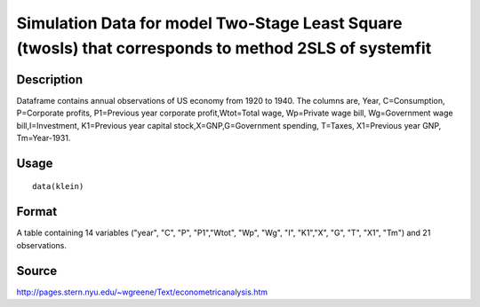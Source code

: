 +--------------------------------------+--------------------------------------+
| klein                                |
| R Documentation                      |
+--------------------------------------+--------------------------------------+

Simulation Data for model Two-Stage Least Square (twosls) that corresponds to method 2SLS of systemfit
------------------------------------------------------------------------------------------------------

Description
~~~~~~~~~~~

Dataframe contains annual observations of US economy from 1920 to 1940.
The columns are, Year, C=Consumption, P=Corporate profits, P1=Previous
year corporate profit,Wtot=Total wage, Wp=Private wage bill,
Wg=Government wage bill,I=Investment, K1=Previous year capital
stock,X=GNP,G=Government spending, T=Taxes, X1=Previous year GNP,
Tm=Year-1931.

Usage
~~~~~

::

    data(klein)

Format
~~~~~~

A table containing 14 variables ("year", "C", "P", "P1","Wtot", "Wp",
"Wg", "I", "K1","X", "G", "T", "X1", "Tm") and 21 observations.

Source
~~~~~~

http://pages.stern.nyu.edu/~wgreene/Text/econometricanalysis.htm
